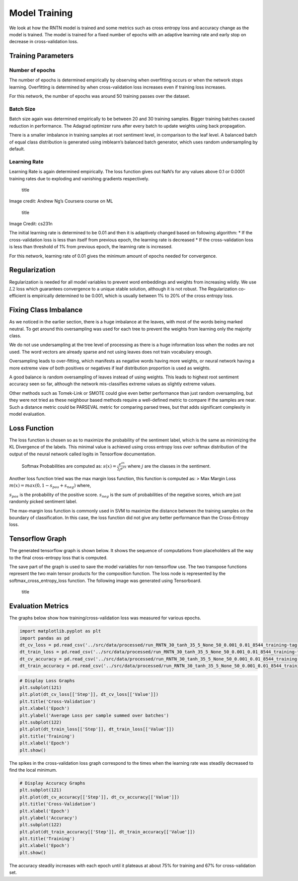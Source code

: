 
Model Training
~~~~~~~~~~~~~~

We look at how the RNTN model is trained and some metrics such as cross
entropy loss and accuracy change as the model is trained. The model is
trained for a fixed number of epochs with an adaptive learning rate and
early stop on decrease in cross-validation loss.

Training Parameters
^^^^^^^^^^^^^^^^^^^

Number of epochs
''''''''''''''''

The number of epochs is determined empirically by observing when
overfitting occurs or when the network stops learning. Overfitting is
determined by when cross-validation loss increases even if training loss
increases.

For this network, the number of epochs was around 50 training passes
over the dataset.

Batch Size
''''''''''

Batch size again was determined empirically to be between 20 and 30
training samples. Bigger training batches caused reduction in
performance. The Adagrad optimizer runs after every batch to update
weights using back propagation.

There is a smaller imbalance in training samples at root sentiment
level, in comparison to the leaf level. A balanced batch of equal class
distribution is generated using imblearn’s balanced batch generator,
which uses random undersampling by default.

Learning Rate
'''''''''''''

Learning Rate is again determined empirically. The loss function gives
out NaN’s for any values above 0.1 or 0.0001 training rates due to
exploding and vanishing gradients respectively.

.. figure:: ../docs/LR_Comp_Training.png
   :alt: title

   title

Image credit: Andrew Ng’s Coursera course on ML

.. figure:: ../docs/LR_Training.jpg
   :alt: title

   title

Image Credit: cs231n

The initial learning rate is determined to be 0.01 and then it is
adaptively changed based on following algorithm: \* If the
cross-validation loss is less than itself from previous epoch, the
learning rate is decreased \* If the cross-validation loss is less than
threshold of 1% from previous epoch, the learning rate is increased.

For this network, learning rate of 0.01 gives the minimum amount of
epochs needed for convergence.

Regularization
^^^^^^^^^^^^^^

Regularization is needed for all model variables to prevent word
embeddings and weights from increasing wildly. We use :math:`L2` loss
which guarantees convergence to a unique stable solution, although it is
not robust. The Regularization co-efficient is empirically determined to
be 0.001, which is usually between 1% to 20% of the cross entropy loss.

Fixing Class Imbalance
^^^^^^^^^^^^^^^^^^^^^^

As we noticed in the earlier section, there is a huge imbalance at the
leaves, with most of the words being marked neutral. To get around this
oversampling was used for each tree to prevent the weights from learning
only the majority class.

We do not use undersampling at the tree level of processing as there is
a huge information loss when the nodes are not used. The word vectors
are already sparse and not using leaves does not train vocabulary
enough.

Oversampling leads to over-fitting, which manifests as negative words
having more weights, or neural network having a more extreme view of
both positives or negatives if leaf distribution proportion is used as
weights.

A good balance is random oversampling of leaves instead of using
weights. This leads to highest root sentiment accuracy seen so far,
although the network mis-classifies extreme values as slightly extreme
values.

Other methods such as Tomek-Link or SMOTE could give even better
performance than just random oversampling, but they were not tried as
these neighbour based methods require a well-defined metric to compare
if the samples are near. Such a distance metric could be PARSEVAL metric
for comparing parsed trees, but that adds significant complexity in
model evaluation.

Loss Function
^^^^^^^^^^^^^

The loss function is chosen so as to maximize the probability of the
sentiment label, which is the same as minimizing the KL Divergence of
the labels. This minimal value is achieved using cross entropy loss over
softmax distribution of the output of the neural network called logits
in Tensorflow documentation.

   Softmax Probabilities are computed as:
   :math:`s(x) = \frac{e^{ax}}{\sum_{j} e^{ax}}` where :math:`j` are the
   classes in the sentiment.

Another loss function tried was the max margin loss function, this
function is computed as: > Max Margin Loss
:math:`m(x) = max(0, 1 - s_{pos} + s_{neg})` where,

:math:`s_{pos}` is the probability of the positive score.
:math:`s_{neg}` is the sum of probabilities of the negative scores,
which are just randomly picked sentiment label.

The max-margin loss function is commonly used in SVM to maximize the
distance between the training samples on the boundary of classification.
In this case, the loss function did not give any better performance than
the Cross-Entropy loss.

Tensorflow Graph
^^^^^^^^^^^^^^^^

The generated tensorflow graph is shown below. It shows the sequence of
computations from placeholders all the way to the final cross-entropy
loss that is computed.

The save part of the graph is used to save the model variables for
non-tensorflow use. The two transpose functions represent the two main
tensor products for the composition function. The loss node is
represented by the softmax_cross_entropy_loss function. The following
image was generated using Tensorboard.

.. figure:: ../docs/graph_RNTN_30_tanh_35_5_None_50_0.001_0.01.png
   :alt: title

   title

Evaluation Metrics
^^^^^^^^^^^^^^^^^^

The graphs below show how training/cross-validation loss was measured
for various epochs.

.. code:: ipython3

    import matplotlib.pyplot as plt
    import pandas as pd
    dt_cv_loss = pd.read_csv('../src/data/processed/run_RNTN_30_tanh_35_5_None_50_0.001_0.01_8544_training-tag-Logging_Variables_dev_epoch_loss.csv')
    dt_train_loss = pd.read_csv('../src/data/processed/run_RNTN_30_tanh_35_5_None_50_0.001_0.01_8544_training-tag-Logging_Variables_train_epoch_loss.csv')
    dt_cv_accuracy = pd.read_csv('../src/data/processed/run_RNTN_30_tanh_35_5_None_50_0.001_0.01_8544_training-tag-Logging_Variables_dev_epoch_accuracy.csv')
    dt_train_accuracy = pd.read_csv('../src/data/processed/run_RNTN_30_tanh_35_5_None_50_0.001_0.01_8544_training-tag-Logging_Variables_train_epoch_accuracy.csv')

.. code:: ipython3

    # Display Loss Graphs
    plt.subplot(121)
    plt.plot(dt_cv_loss[['Step']], dt_cv_loss[['Value']])
    plt.title('Cross-Validation')
    plt.xlabel('Epoch')
    plt.ylabel('Average Loss per sample summed over batches')
    plt.subplot(122)
    plt.plot(dt_train_loss[['Step']], dt_train_loss[['Value']])
    plt.title('Training')
    plt.xlabel('Epoch')
    plt.show()



.. image:: output_20_0_Training.png


The spikes in the cross-validation loss graph correspond to the times
when the learning rate was steadily decreased to find the local minimum.

.. code:: ipython3

    # Display Accuracy Graphs
    plt.subplot(121)
    plt.plot(dt_cv_accuracy[['Step']], dt_cv_accuracy[['Value']])
    plt.title('Cross-Validation')
    plt.xlabel('Epoch')
    plt.ylabel('Accuracy')
    plt.subplot(122)
    plt.plot(dt_train_accuracy[['Step']], dt_train_accuracy[['Value']])
    plt.title('Training')
    plt.xlabel('Epoch')
    plt.show()



.. image:: output_22_0_Training.png


The accuracy steadily increases with each epoch until it plateaus at
about 75% for training and 67% for cross-validation set.
